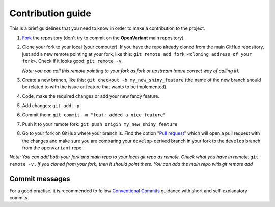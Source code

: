 .. _Contribution guide:

*********************
Contribution guide
*********************

This is a brief guidelines that you need to know in order to make a contribution to the project.

#. `Fork <https://docs.github.com/en/get-started/quickstart/fork-a-repo>`_ the repository (don't try to commit on the **OpenVariant** main repository).
#. Clone your fork to your local (your computer). If you have the repo already cloned from the main GitHub repository, just
   add a new remote pointing at your fork, like this: ``git remote add fork <cloning address of your fork>``. Check if it
   looks good: ``git remote -v``.

   *Note: you can call this remote pointing to your fork as fork or upstream (more correct way of calling it).*

#. Create a new branch, like this: ``git checkout -b my_new_shiny_feature`` (the name of the new branch should be related
   to with the issue or feature that wants to be implemented).
#. Code, make the required changes or add your new fancy feature.
#. Add changes: ``git add -p``
#. Commit them: ``git commit -m "feat: added a nice feature"``
#. Push it to your remote fork: ``git push origin my_new_shiny_feature``
#. Go to your fork on GitHub where your branch is. Find the option "`Pull request <https://docs.github.com/en/pull-requests/collaborating-with-pull-requests/proposing-changes-to-your-work-with-pull-requests/about-pull-requests>`_"
   which will open a pull request with the changes and make sure you are comparing your ``develop``-derived branch in your
   fork to the ``develop`` branch from the ``openvariant`` repo:


*Note: You can add both your fork and main repo to your local git repo as remote. Check what you have in remote:* ``git remote -v`` *.
If you cloned from your fork, then it should point there. You can add the main repo with git remote add*

Commit messages
===============================================

For a good practise, it is recommended to follow `Conventional Commits <https://www.conventionalcommits.org/en/v1.0.0/>`_
guidance with short and self-explanatory commits.